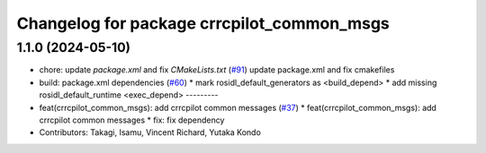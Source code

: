 ^^^^^^^^^^^^^^^^^^^^^^^^^^^^^^^^^^^^^^^^^^
Changelog for package crrcpilot_common_msgs
^^^^^^^^^^^^^^^^^^^^^^^^^^^^^^^^^^^^^^^^^^

1.1.0 (2024-05-10)
------------------
* chore: update `package.xml` and fix `CMakeLists.txt` (`#91 <https://github.com/youtalk/crrcpilot_msgs/issues/91>`_)
  update package.xml and fix cmakefiles
* build: package.xml dependencies  (`#60 <https://github.com/youtalk/crrcpilot_msgs/issues/60>`_)
  * mark rosidl_default_generators as <build_depend>
  * add missing rosidl_default_runtime <exec_depend>
  ---------
* feat(crrcpilot_common_msgs): add crrcpilot common messages (`#37 <https://github.com/youtalk/crrcpilot_msgs/issues/37>`_)
  * feat(crrcpilot_common_msgs): add crrcpilot common messages
  * fix: fix dependency
* Contributors: Takagi, Isamu, Vincent Richard, Yutaka Kondo

